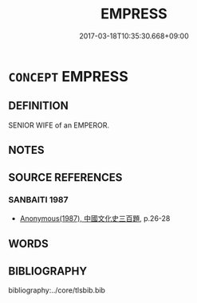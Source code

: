 # -*- mode: mandoku-tls-view -*-
#+TITLE: EMPRESS
#+DATE: 2017-03-18T10:35:30.668+09:00        
#+STARTUP: content
* =CONCEPT= EMPRESS
:PROPERTIES:
:CUSTOM_ID: uuid-fef95d37-f5af-4a1b-b1ed-05cdfe9889d4
:TR_ZH: 皇后
:END:
** DEFINITION

SENIOR WIFE of an EMPEROR.

** NOTES

** SOURCE REFERENCES
*** SANBAITI 1987
 - [[cite:SANBAITI-1987][Anonymous(1987), 中國文化史三百題]], p.26-28

** WORDS
   :PROPERTIES:
   :VISIBILITY: children
   :END:
** BIBLIOGRAPHY
bibliography:../core/tlsbib.bib
